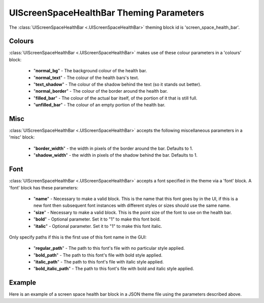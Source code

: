 .. _screen-space-health-bar:

UIScreenSpaceHealthBar Theming Parameters
=========================================

The :class:`UIScreenSpaceHealthBar <.UIScreenSpaceHealthBar>` theming block id is 'screen_space_health_bar'.

Colours
-------

:class:`UIScreenSpaceHealthBar <.UIScreenSpaceHealthBar>` makes use of these colour parameters in a 'colours' block:

 - "**normal_bg**" - The background colour of the health bar.
 - "**normal_text**" - The colour of the health bars's text.
 - "**text_shadow**" - The colour of the shadow behind the text (so it stands out better).
 - "**normal_border**" - The colour of the border around the health bar.
 - "**filled_bar**" - The colour of the actual bar itself, of the portion of it that is still full.
 - "**unfilled_bar**" - The colour of an empty portion of the health bar.

Misc
----

:class:`UIScreenSpaceHealthBar <.UIScreenSpaceHealthBar>` accepts the following miscellaneous parameters in a 'misc' block:

 - "**border_width**" - the width in pixels of the border around the bar. Defaults to 1.
 - "**shadow_width**" - the width in pixels of the shadow behind the bar. Defaults to 1.


Font
-----

:class:`UIScreenSpaceHealthBar <.UIScreenSpaceHealthBar>` accepts a font specified in the theme via a 'font' block. A 'font' block has these parameters:

 - "**name**" - Necessary to make a valid block. This is the name that this font goes by in the UI, if this is a new font then subsequent font instances with different styles or sizes should use the same name.
 - "**size**" - Necessary to make a valid block. This is the point size of the font to use on the health bar.
 - "**bold**" - Optional parameter. Set it to "1" to make this font bold.
 - "**italic**" - Optional parameter. Set it to "1" to make this font italic.

Only specify paths if this is the first use of this font name in the GUI:

 - "**regular_path**" - The path to this font's file with no particular style applied.
 - "**bold_path**" - The path to this font's file with bold style applied.
 - "**italic_path**" - The path to this font's file with italic style applied.
 - "**bold_italic_path**" - The path to this font's file with bold and italic style applied.

Example
-------

Here is an example of a screen space health bar block in a JSON theme file using the parameters described above.

.. code-block:: json
   :caption: screen_space_health_bar.json
   :linenos:

    {
        "label":
        {
            "colours":
            {
                "normal_bg": "#25292e",
                "normal_text": "#c5cbd8",
                "text_shadow": "#777777",
                "border": "#DDDDDD",
                "filled_bar": "#f4251b",
                "unfilled_bar": "#CCCCCC"
            },
            "font":
            {
                "name": "montserrat",
                "size": "12",
                "bold": "0",
                "italic": "1"
            }
        }
    }
